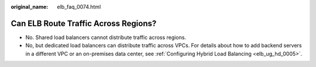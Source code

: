 :original_name: elb_faq_0074.html

.. _elb_faq_0074:

Can ELB Route Traffic Across Regions?
=====================================

-  No. Shared load balancers cannot distribute traffic across regions.
-  No, but dedicated load balancers can distribute traffic across VPCs. For details about how to add backend servers in a different VPC or an on-premises data center, see :ref:`Configuring Hybrid Load Balancing <elb_ug_hd_0005>`.
